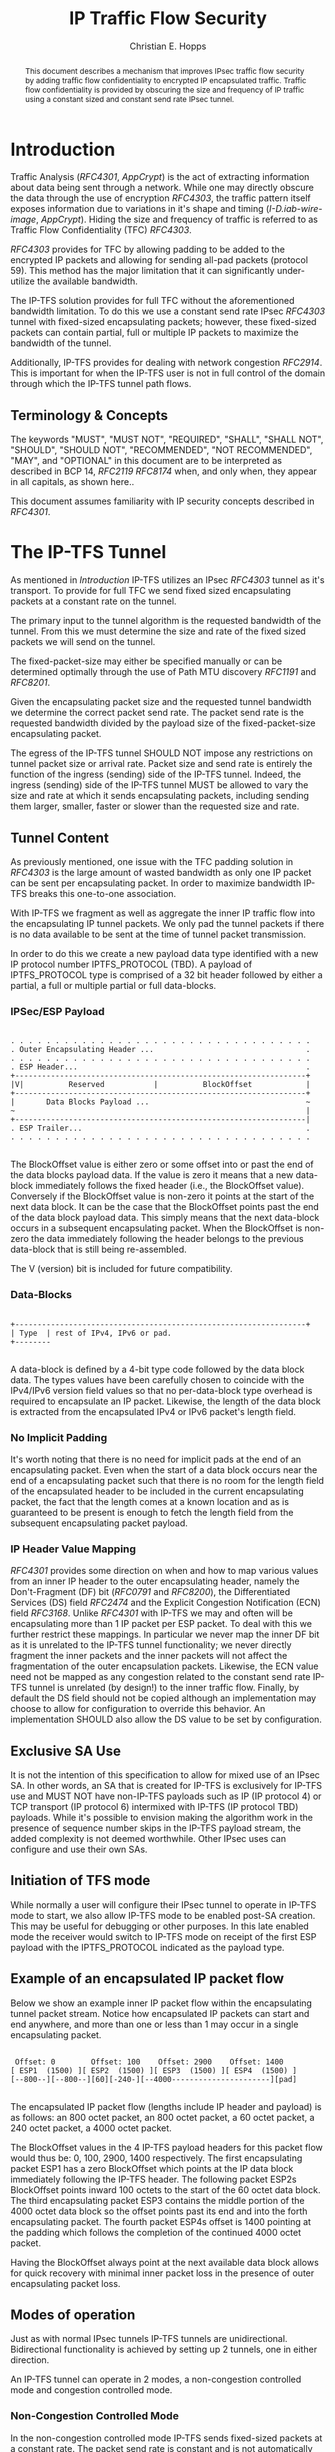 # -*- fill-column: 69 -*-
#+STARTUP: align entitiespretty hidestars inlineimages latexpreview noindent showall
#
#+TITLE: IP Traffic Flow Security
#+AUTHOR: Christian E. Hopps
#+EMAIL: chopps@chopps.org
#
#+RFC_NAME: draft-chopps-ipsecme-iptfs
#+RFC_VERSION: 00
#+RFC_AUTHORS: (("Christian Hopps" "chopps@chopps.org" "LabN Consulting, L.L.C."))
# #+RFC_XML_VERSION: 3
#
# default #+RFC_IPR: trust200902
# default #+RFC_CATEGORY: std
# default #+RFC_STREAM: IETF
# default #+RFC_CONSENSUS: true
# default #+RFC_UPDATES:
#
# Do: title, table-of-contents ::fixed-width-sections |tables
# Do: ^:sup/sub with curly -:special-strings *:emphasis
# Don't: prop:no-prop-drawers \n:preserve-linebreaks ':use-smart-quotes
#+OPTIONS: prop:nil title:t toc:t \n:nil ::t |:t ^:{} -:t *:t ':nil

#+begin_abstract
This document describes a mechanism that improves IPsec traffic
flow security by adding traffic flow confidentiality to encrypted IP
encapsulated traffic. Traffic flow confidentiality is provided by
obscuring the size and frequency of IP traffic using a constant sized
and constant send rate IPsec tunnel.
#+end_abstract


* Introduction

Traffic Analysis ([[RFC4301]], [[AppCrypt]]) is the act of extracting
information about data being sent through a network. While one may
directly obscure the data through the use of encryption [[RFC4303]],
the traffic pattern itself exposes information due to variations in
it's shape and timing ([[I-D.iab-wire-image]], [[AppCrypt]]).
Hiding the size and frequency of traffic is referred to as Traffic
Flow Confidentiality (TFC) [[RFC4303]].

[[RFC4303]] provides for TFC by allowing padding to be added to the
encrypted IP packets and allowing for sending all-pad packets
(protocol 59). This method has the major limitation that it can
significantly under-utilize the available bandwidth.

The IP-TFS solution provides for full TFC without the aforementioned
bandwidth limitation. To do this we use a constant send rate IPsec
[[RFC4303]] tunnel with fixed-sized encapsulating packets; however,
these fixed-sized packets can contain partial, full or multiple IP
packets to maximize the bandwidth of the tunnel.

Additionally, IP-TFS provides for dealing with network congestion
[[RFC2914]]. This is important for when the IP-TFS user is not in full
control of the domain through which the IP-TFS tunnel path flows.

** Terminology & Concepts

The keywords "MUST", "MUST NOT", "REQUIRED", "SHALL", "SHALL NOT",
"SHOULD", "SHOULD NOT", "RECOMMENDED", "NOT RECOMMENDED", "MAY", and
"OPTIONAL" in this document are to be interpreted as described in BCP
14, [[RFC2119]] [[RFC8174]] when, and only when, they appear in all
capitals, as shown here..

This document assumes familiarity with IP security concepts described
in [[RFC4301]].

* The IP-TFS Tunnel

As mentioned in [[Introduction]] IP-TFS utilizes an IPsec [[RFC4303]]
tunnel as it's transport. To provide for full TFC we send fixed sized
encapsulating packets at a constant rate on the tunnel.

The primary input to the tunnel algorithm is the requested bandwidth
of the tunnel. From this we must determine the size and rate of the
fixed sized packets we will send on the tunnel.

The fixed-packet-size may either be specified manually or can be
determined optimally through the use of Path MTU discovery [[RFC1191]]
and [[RFC8201]].

Given the encapsulating packet size and the requested tunnel
bandwidth we determine the correct packet send rate. The packet send
rate is the requested bandwidth divided by the payload size of the
fixed-packet-size encapsulating packet.

# Consider moving conformance language out of more infromative text.

The egress of the IP-TFS tunnel SHOULD NOT impose any restrictions on
tunnel packet size or arrival rate. Packet size and send rate is
entirely the function of the ingress (sending) side of the IP-TFS
tunnel. Indeed, the ingress (sending) side of the IP-TFS tunnel MUST
be allowed to vary the size and rate at which it sends encapsulating
packets, including sending them larger, smaller, faster or slower
than the requested size and rate.

** Tunnel Content

As previously mentioned, one issue with the TFC padding solution in
[[RFC4303]] is the large amount of wasted bandwidth as only one IP
packet can be sent per encapsulating packet. In order to maximize
bandwidth IP-TFS breaks this one-to-one association.

With IP-TFS we fragment as well as aggregate the inner IP traffic
flow into the encapsulating IP tunnel packets. We only pad the tunnel
packets if there is no data available to be sent at the time of
tunnel packet transmission.

In order to do this we create a new payload data type identified with
a new IP protocol number IPTFS_PROTOCOL (TBD). A payload of
IPTFS_PROTOCOL type is comprised of a 32 bit header followed by
either a partial, a full or multiple partial or full data-blocks.

*** IPSec/ESP Payload

#+begin_example

 . . . . . . . . . . . . . . . . . . . . . . . . . . . . . . . . . .
 . Outer Encapsulating Header ...                                  .
 . . . . . . . . . . . . . . . . . . . . . . . . . . . . . . . . . .
 . ESP Header...                                                   .
 +-----------------------------------------------------------------+
 |V|          Reserved           |          BlockOffset            |
 +-----------------------------------------------------------------+
 |       Data Blocks Payload ...                                   ~
 ~                                                                 |
 +-----------------------------------------------------------------|
 . ESP Trailer...                                                  .
 . . . . . . . . . . . . . . . . . . . . . . . . . . . . . . . . . .

#+end_example

The BlockOffset value is either zero or some offset into or past the
end of the data blocks payload data. If the value is zero it means
that a new data-block immediately follows the fixed header (i.e., the
BlockOffset value). Conversely if the BlockOffset value is non-zero
it points at the start of the next data block. It can be the case
that the BlockOffset points past the end of the data block payload
data. This simply means that the next data-block occurs in a
subsequent encapsulating packet. When the BlockOffset is non-zero the
data immediately following the header belongs to the previous
data-block that is still being re-assembled.

The V (version) bit is included for future compatibility.

*** Data-Blocks

#+begin_example

 +-----------------------------------------------------------------+
 | Type  | rest of IPv4, IPv6 or pad.
 +--------

#+end_example

A data-block is defined by a 4-bit type code followed by the data
block data. The types values have been carefully chosen to coincide
with the IPv4/IPv6 version field values so that no per-data-block
type overhead is required to encapsulate an IP packet. Likewise, the
length of the data block is extracted from the encapsulated IPv4 or
IPv6 packet's length field.

*** No Implicit Padding

It's worth noting that there is no need for implicit pads at the end
of an encapsulating packet. Even when the start of a data block
occurs near the end of a encapsulating packet such that there is no
room for the length field of the encapsulated header to be included
in the current encapsulating packet, the fact that the length comes
at a known location and as is guaranteed to be present is enough to
fetch the length field from the subsequent encapsulating packet
payload.

*** IP Header Value Mapping

[[RFC4301]] provides some direction on when and how to map various
values from an inner IP header to the outer encapsulating header,
namely the Don't-Fragment (DF) bit ([[RFC0791]] and [[RFC8200]]), the
Differentiated Services (DS) field [[RFC2474]] and the Explicit
Congestion Notification (ECN) field [[RFC3168]]. Unlike [[RFC4301]] with
IP-TFS we may and often will be encapsulating more than 1 IP packet
per ESP packet. To deal with this we further restrict these mappings.
In particular we never map the inner DF bit as it is unrelated to the
IP-TFS tunnel functionality; we never directly fragment the inner
packets and the inner packets will not affect the fragmentation of
the outer encapsulation packets. Likewise, the ECN value need not be
mapped as any congestion related to the constant send rate IP-TFS
tunnel is unrelated (by design!) to the inner traffic flow. Finally,
by default the DS field should not be copied although an
implementation may choose to allow for configuration to override this
behavior. An implementation SHOULD also allow the DS value to be set
by configuration.

** Exclusive SA Use

It is not the intention of this specification to allow for mixed use
of an IPsec SA. In other words, an SA that is created for IP-TFS is
exclusively for IP-TFS use and MUST NOT have non-IP-TFS payloads such
as IP (IP protocol 4) or TCP transport (IP protocol 6) intermixed
with IP-TFS (IP protocol TBD) payloads. While it's possible to
envision making the algorithm work in the presence of sequence number
skips in the IP-TFS payload stream, the added complexity is not
deemed worthwhile. Other IPsec uses can configure and use their own
SAs.

** Initiation of TFS mode

While normally a user will configure their IPsec tunnel to operate in
IP-TFS mode to start, we also allow IP-TFS mode to be enabled post-SA
creation. This may be useful for debugging or other purposes. In this
late enabled mode the receiver would switch to IP-TFS mode on receipt
of the first ESP payload with the IPTFS_PROTOCOL indicated as the
payload type.

** Example of an encapsulated IP packet flow

Below we show an example inner IP packet flow within the
encapsulating tunnel packet stream. Notice how encapsulated IP
packets can start and end anywhere, and more than one or less than 1
may occur in a single encapsulating packet.

# XXX Consider doing a timing diagram showing random paced input going
# into fixed rate output, maybe Y axis

#+begin_example

  Offset: 0        Offset: 100    Offset: 2900    Offset: 1400
 [ ESP1  (1500) ][ ESP2  (1500) ][ ESP3  (1500) ][ ESP4  (1500) ]
 [--800--][--800--][60][-240-][--4000----------------------][pad]

#+end_example


The encapsulated IP packet flow (lengths include IP header and
payload) is as follows: an 800 octet packet, an 800 octet packet, a 60
octet packet, a 240 octet packet, a 4000 octet packet.

The BlockOffset values in the 4 IP-TFS payload headers for this
packet flow would thus be: 0, 100, 2900, 1400 respectively. The first
encapsulating packet ESP1 has a zero BlockOffset which points at the
IP data block immediately following the IP-TFS header. The following
packet ESP2s BlockOffset points inward 100 octets to the start of the
60 octet data block. The third encapsulating packet ESP3 contains the
middle portion of the 4000 octet data block so the offset points past
its end and into the forth encapsulating packet. The fourth packet
ESP4s offset is 1400 pointing at the padding which follows the
completion of the continued 4000 octet packet.

Having the BlockOffset always point at the next available data block
allows for quick recovery with minimal inner packet loss in the
presence of outer encapsulating packet loss.

** Modes of operation

Just as with normal IPsec tunnels IP-TFS tunnels are unidirectional.
Bidirectional functionality is achieved by setting up 2 tunnels, one
in either direction.

An IP-TFS tunnel can operate in 2 modes, a non-congestion controlled
mode and congestion controlled mode.

*** Non-Congestion Controlled Mode

In the non-congestion controlled mode IP-TFS sends fixed-sized
packets at a constant rate. The packet send rate is constant and is
not automatically adjusted regardless of any network congestion
(i.e., packet loss).

For similar reasons as given in [[RFC7510]] the non-congestion
controlled mode should only be used where the user has full
administrative control over the path the tunnel will take. This is
required so the user can guarantee the bandwidth and also be sure as
to not be negatively affecting network congestion [[RFC2914]]. In this
case packet loss should be reported to the administrator (e.g.,
via syslog, YANG notification, SNMP traps, etc) so that any
failures due to a lack of bandwidth can be corrected.

*** Congestion Controlled Mode

With the congestion controlled mode, IP-TFS adapts to network
congestion by lowering the packet send rate to accommodate the
congestion. If congestion were handled in the network on a octet level
we might consider lowering the IPsec (encapsulation) packet size to
adapt; however, as congestion is normally handled in the network by
dropping packets we instead choose to lower the frequency we send our
fixed sized packets. This choice also minimizes transport overhead.

The output of a congestion control algorithm SHOULD adjust the
frequency that we send our packets until the congestion is
accommodated. We do not standardize the congestion control algorithm,
although the algorithm SHOULD conform to guidelines in [[RFC2914]].

When an implementation is choosing a congestion control algorithm it
is worth noting that IP-TFS is not providing for reliable delivery of
IP traffic and so per packet ACKs are not required, and are not
provided.

It's perhaps important to note that the adjustable rate of sending
over the congestion controlled IP-TFS tunnel is being controlled by
the network congestion. As long as the encapsulated traffic flow
shape and timing are not directly affecting the network congestion,
the variations in the tunnel rate will not break the traffic flow
confidentiality.

**** Circuit Breakers

In additional to congestion control, implementations may choose to
define and implement circuit breakers [[RFC8084]] as a recovery method
of last resort. Enabling circuit breakers is also a reason a user may
wish to enable congestion information reports even when using the
non-congestion controlled mode of operation. The definition of
circuit breakers are outside the scope of this document.

* Congestion Information

In order to support the congestion control mode, we send regular
packet drop reports from the receiver (egress tunnel endpoint) to the
sender. These reports indicate the number of packet drops during a
sequence of packets. The sequence or range of packets is identified
using the start and end ESP sequence numbers of the packet range.

These congestion information reports can also be sent when in the
non-congestion controlled mode to allow for reporting from the
sending device or to implement Circuit Breakers [[RFC8084]].

The congestion information is sent using an IKEv2 INFORMATION
notifications [[RFC7296]]. These notifications are sent at a configured
interval (which can be configured to 0 to disable the sending of the
reports).

** ECN Support

In additional to normal packet loss information IP-TFS supports use
of the ECN bits in the encapsulating IP header [[RFC3168]] for
identifying congestion. If ECN use is enabled and a packet arrives at
the egress endpoint with the Congestion Experienced (CE) value set,
then the receiver records that packet as being dropped, although it
does not drop it. When the CE information is used to calculate the
packet drop count the receiver also sets the E bit in the congestion
information notification data. In order to respond quickly to the
congestion indication the receiver MAY immediately send a congestion
information notification to the sender upon receiving a packet with
the CE indication. This additional immediate send SHOULD only be done
once per normal congestion information sending interval though.

As noted in [[RFC3168]] the ECN bits are not protected by IPsec and
thus may constitute a covert channel. For this reason ECN use SHOULD
NOT be enabled by default.

* Configuration

IP-TFS is meant to be deployable with a minimal amount of
configuration. All IP-TFS specific configuration (i.e., in addition
to the underlying IPsec tunnel configuration) should be able to be
specified at the tunnel ingress (sending) side alone (i.e.,
single-ended provisioning).

** Bandwidth

Bandwidth is a local configuration option. For non-congestion
controlled mode the bandwidth SHOULD be configured. For
congestion controlled mode one can configure the bandwidth
or have no configuration and let congestion control discover the
maximum bandwidth available. No standardized configuration method is
required.

** Fixed Packet Size

The fixed packet size to be used for the tunnel encapsulation packets
can be configured manually or can be automatically determined using
Path MTU discovery (see [[RFC1191]] and [[RFC8201]]). No standardized
configuration method is required.

** Congestion Information Configuration

If congestion control mode is to be used, or if the user wishes to
receive congestion information on the sender for circuit breaking or
other operational notifications in the non-congestion controlled
mode, IP-TFS will need to configure the egress tunnel endpoint to
send congestion information periodically.

In order to configure the sending interval of periodic congestion
information on the egress tunnel endpoint, we utilize the IKEv2
Configuration Payload (CP) [[RFC7296]]. Implementations MAY also allow
for manual (or default) configuration of this interval; however,
implementations of IP-TFS MUST support configuration using the IKEv2
exchange described below.

We utilize a new IKEv2 configuration attribute TFS_INFO_INTERVAL
(TBD) to configure the sending interval from the egress endpoint of
the tunnel. This value is configured using a CFG_REQUEST payload and
is acknowledge by the receiver using a CFG_REPLY payload. This
configuration exchange SHOULD be sent during the IKEv2 configuration
exchanges occurring as the tunnel is first brought up. The sending
interval value MAY also be changed at any time afterwards using a
similar CFG_REQUEST/CFG_REPLY payload inside an IKEv2 INFORMATIONAL
exchange.

In the absence of a congestion information configuration exchange
the sending interval is up to the receiving device configuration.

The sending interval value is given in milliseconds and is 16 bits
wide; however, it is not recommended that values below 1/10th of a
second are used as this could lead to early exhaustion of the Message
ID field used in the IKEv2 INFORMATIONAL exchange to send the
congestion information.

{{question: Could we get away with sending the info using the same
message ID each time? We have a timestamp that would allow for
duplicate detection, and the payload will be authenticated by IKEv2.
}}

A sending interval value of 0 disables sending of the congestion
information.

* Packet and Data Formats
** IPSec
*** Payload Format

#+begin_example
  0                   1                   2                   3
  0 1 2 3 4 5 6 7 8 9 0 1 2 3 4 5 6 7 8 9 0 1 2 3 4 5 6 7 8 9 0 1 2
 +-----------------------------------------------------------------+
 |V|          Reserved           |          BlockOffset            |
 +-----------------------------------------------------------------+
 |       DataBlocks ...
 +---------------

#+end_example

- V :: A 1 bit version field that MUST be set to zero. If received as
       one the packet MUST be dropped.
- Reserved :: A 15 bit field set to 0 and ignored on receipt.
- BlockOffset :: A 16 bit unsigned integer counting the number of
                 octets following this 32 bit header before the next
                 data block. It can also point past the end of the
                 containing packet in which case the data entirely
                 belongs to the previous data block. If the offset
                 extends into subsequent packets the subsequent 32
                 bit IP-TFS headers are not counted by this value.
- DataBlocks :: Variable number of octets that constitute the start
                 or continuation of a previous data block.

*** Data Blocks

#+begin_example

  0                   1                   2                   3
  0 1 2 3 4 5 6 7 8 9 0 1 2 3 4 5 6 7 8 9 0 1 2 3 4 5 6 7 8 9 0 1 2
 +-----------------------------------------------------------------+
 | Type  | IPv4, IPv6 or pad.
 +--------

#+end_example

- Type :: A 4 bit field where 0x0 identifies a pad data block, 0x4
          indicates an IPv4 data block, and 0x6 indicates an IPv6
          data block.

**** IPv4 Data Block

#+begin_example

  0                   1                   2                   3
  0 1 2 3 4 5 6 7 8 9 0 1 2 3 4 5 6 7 8 9 0 1 2 3 4 5 6 7 8 9 0 1 2
 +-----------------------------------------------------------------+
 |  0x4  |  IHL  |  TypeOfService  |         TotalLength           |
 +------------------------------------------------------------------
 | Rest of the inner packet ...
 +

#+end_example

These values are the actual values within the encapsulated IPv4
header. In other words, the start of this data block is the start of
the encapsulated IP packet.

- Type :: A 4 bit value of 0x4 indicating IPv4 (i.e., first nibble of
          the IPv4 packet).
- TotalLength :: The 16 bit unsigned integer length field of the IPv4
                 inner packet.

**** IPv6 Data Block

#+begin_example

  0                   1                   2                   3
  0 1 2 3 4 5 6 7 8 9 0 1 2 3 4 5 6 7 8 9 0 1 2 3 4 5 6 7 8 9 0 1 2
 +-----------------------------------------------------------------+
 |  0x6  | TrafficClass  |               FlowLabel                 |
 +------------------------------------------------------------------
 |          TotalLength          | Rest of the inner packet ...
 +--------------------------------

#+end_example

These values are the actual values within the encapsulated IPv6
header. In other words, the start of this data block is the start of
the encapsulated IP packet.

- Type :: A 4 bit value of 0x6 indicating IPv6 (i.e., first nibble of
          the IPv6 packet).
- TotalLength :: The 16 bit unsigned integer length field of the
                 inner IPv6 inner packet.

**** Pad Data Block

#+begin_example

  0                   1                   2                   3
  0 1 2 3 4 5 6 7 8 9 0 1 2 3 4 5 6 7 8 9 0 1 2 3 4 5 6 7 8 9 0 1 2
 +-----------------------------------------------------------------+
 |  0x0  | Padding ...
 +--------

#+end_example

- Type :: A 4 bit value of 0x0 indicating a padding data block.
- Padding :: extends to end of the encapsulating packet.

** IKEv2
*** IKEv2 Congestion Information Configuration Attribute

The following defines the configuration attribute structure used in
the IKEv2 [[RFC7296]] configuration exchange to set the congestion
information report sending interval.

#+begin_example

  0                   1                   2                   3
  0 1 2 3 4 5 6 7 8 9 0 1 2 3 4 5 6 7 8 9 0 1 2 3 4 5 6 7 8 9 0 1 2
 +-----------------------------------------------------------------+
 |R|       Attribute Type        |             Length              |
 +-----------------------------------------------------------------+
 |                            Interval                             |
 +-----------------------------------------------------------------+

#+end_example

- R :: 1 bit set to 0.
- Attribute Type :: 15 bit value set to TFS_INFO_INTERVAL (TBD).
- Length :: 2 octet length set to 2.
- SendInterval :: A 2 octet unsigned integer. The sending interval in
                  milliseconds.

***  IKEv2 Congestion Information Notification Data

We utilize a send only (i.e., no response expected) IKEv2
INFORMATIONAL exchange (37) to transmit the congestion information
using a notification payload of type TFS_CONGEST_INFO (TBD). The The
Response bit should be set to 0. As no response is expected the only
payload should be the congestion information in the notification
payload. The following diagram defines the notification payload data.

#+begin_example

  0                   1                   2                   3
  0 1 2 3 4 5 6 7 8 9 0 1 2 3 4 5 6 7 8 9 0 1 2 3 4 5 6 7 8 9 0 1 2
 +-----------------------------------------------------------------+
 |E|  Reserved   |                  DropCount                      |
 +-----------------------------------------------------------------+
 |                          Timestamp                              |
 +-----------------------------------------------------------------+
 |                          AckSeqStart                            |
 +-----------------------------------------------------------------+
 |                          AckSeqEnd                              |
 +-----------------------------------------------------------------+

#+end_example

- E :: A 1 bit value that if set indicates that packet[s] with
       Congestion Experienced (CE) ECN bits set were received and
       used in calculating the DropCount value.
- Reserved :: A 7 bit field set to 0 ignored on receipt.
- DropCount :: A 24 bit unsigned integer count of the drops that
               occurred between AckSeqStart and AckSeqEnd. If the
               drops exceed the resolution of the counter then set to
               the maximum value (i.e., 0xFFFFFF).
- AckSeqStart :: A 32 bit unsigned integer containing the first ESP
                 sequence number (as defined in [[RFC4303]]) of the
                 packet range that this information relates to.
- AckSeqEnd :: A 32 bit unsigned integer containing the last ESP
               sequence number (as defined in [[RFC4303]]) of the
               packet range that this information relates to.
- Timestamp :: A 32 bit unsigned integer containing the lower 32
               bits of a running monotonic millisecond timer of when
               this notification data was created/sent. This value is
               used to determine duplicates and drop counts of this
               information. Implementations should deal with wrapping
               of this timer value.

* IANA Considerations

This document requests a protocol number IPTFS_PROTOCOL be allocated
by IANA from "Assigned Internet Protocol Numbers" registry for
identifying the IP-TFS ESP payload format.

  Type: TBD
  Description: IP-TFS ESP payload format.
  Reference: This document

# ^IANA-PN^ https://www.iana.org/assignments/protocol-numbers

Additionally this document requests an attribute value
TFS_INFO_INTERVAL (TBD) be allocated by IANA from "IKEv2
Configuration Payload Attribute Types" registry.

  Type: TBD
  Description: The sending rate of congestion information from egress
               tunnel endpoint.
  Reference: This document

# ^IANA-IKECA^
# https://www.iana.org/assignments/ikev2-parameters/ikev2-parameters.xhtml#ikev2-parameters-21

Additionally this document requests a notify message status type
TFS_CONGEST_INFO (TBD) be allocated by IANA from "IKEv2 Notify
Message Types - Status Types" registry.

  Type: TBD
  Description: The sending rate of congestion information from egress
               tunnel endpoint.
  Reference: This document

# ^IANA-IKECA^
# https://www.iana.org/assignments/ikev2-parameters/ikev2-parameters.xhtml#ikev2-parameters-16

* Security Considerations

This document describes a mechanism to add Traffic Flow
Confidentiality to IP traffic. Use of this mechanism is expected to
increase the security of the traffic being transported. Other than
the additional security afforded by using this mechanism, IP-TFS
utilizes the security protocols [[RFC4303]] and [[RFC7296]] and so their
security considerations apply to IP-TFS as well.

As noted previously in [[Congestion Controlled Mode]], for TFC to be
fully maintained the encapsulated traffic flow should not be
affecting network congestion in a predictable way, and if it would be
then non-congestion controlled mode use should be considered instead.

* References
** Normative References
*** AppCrypt
    :PROPERTIES:
    :REF_TITLE: Applied Cryptography: Protocols, Algorithms, and Source Code in C
    :REF_AUTHOR: Bruce Schneier
    :REF_DATE: 2017
    :END:
*** RFC2119
*** RFC4303
*** RFC7296
*** RFC8174
** Informative References
*** RFC0791
*** RFC1191
*** RFC2474
*** RFC2914
*** RFC3168
*** RFC4301
*** RFC7510
*** RFC8084
*** RFC8200
*** RFC8201
*** I-D.iab-wire-image
